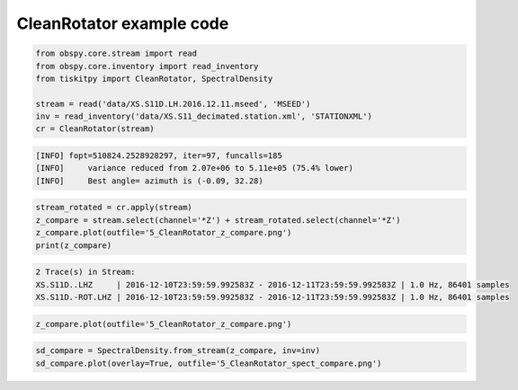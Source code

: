 .. _tiskitpy.CleanRotator_example:

==============================
CleanRotator example code
==============================

.. code-block:: python

    from obspy.core.stream import read
    from obspy.core.inventory import read_inventory
    from tiskitpy import CleanRotator, SpectralDensity

    stream = read('data/XS.S11D.LH.2016.12.11.mseed', 'MSEED')
    inv = read_inventory('data/XS.S11_decimated.station.xml', 'STATIONXML')
    cr = CleanRotator(stream)

.. code-block:: none

    [INFO] fopt=510824.2528928297, iter=97, funcalls=185
    [INFO]     variance reduced from 2.07e+06 to 5.11e+05 (75.4% lower)
    [INFO]     Best angle= azimuth is (-0.09, 32.28)

.. code-block:: python

    stream_rotated = cr.apply(stream)
    z_compare = stream.select(channel='*Z') + stream_rotated.select(channel='*Z')
    z_compare.plot(outfile='5_CleanRotator_z_compare.png')
    print(z_compare)

.. code-block:: none

    2 Trace(s) in Stream:
    XS.S11D..LHZ     | 2016-12-10T23:59:59.992583Z - 2016-12-11T23:59:59.992583Z | 1.0 Hz, 86401 samples
    XS.S11D.-ROT.LHZ | 2016-12-10T23:59:59.992583Z - 2016-12-11T23:59:59.992583Z | 1.0 Hz, 86401 samples

.. code-block:: python

    z_compare.plot(outfile='5_CleanRotator_z_compare.png')

.. image:: images/5_CleanRotator_z_compare.png
   :width: 564
   
.. code-block:: python

    sd_compare = SpectralDensity.from_stream(z_compare, inv=inv)
    sd_compare.plot(overlay=True, outfile='5_CleanRotator_spect_compare.png')

.. image:: images/5_CleanRotator_spect_compare.png
   :width: 564
   
   

